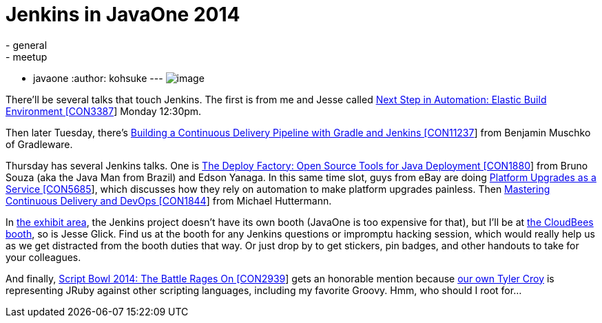= Jenkins in JavaOne 2014
:nodeid: 510
:created: 1411601124
:tags:
  - general
  - meetup
  - javaone
:author: kohsuke
---
image:https://jenkins-ci.org/sites/default/files/images/JavaOne.png[image] +


There'll be several talks that touch Jenkins. The first is from me and Jesse called https://oracleus.activeevents.com/2014/connect/sessionDetail.ww?SESSION_ID=3387[Next Step in Automation: Elastic Build Environment [CON3387]] Monday 12:30pm. +

Then later Tuesday, there's https://oracleus.activeevents.com/2014/connect/sessionDetail.ww?SESSION_ID=11237[Building a Continuous Delivery Pipeline with Gradle and Jenkins [CON11237]] from Benjamin Muschko of Gradleware. +

Thursday has several Jenkins talks. One is https://oracleus.activeevents.com/2014/connect/sessionDetail.ww?SESSION_ID=1880[The Deploy Factory: Open Source Tools for Java Deployment [CON1880]] from Bruno Souza (aka the Java Man from Brazil) and Edson Yanaga. In this same time slot, guys from eBay are doing https://oracleus.activeevents.com/2014/connect/sessionDetail.ww?SESSION_ID=5685[Platform Upgrades as a Service [CON5685]], which discusses how they rely on automation to make platform upgrades painless. Then https://oracleus.activeevents.com/2014/connect/sessionDetail.ww?SESSION_ID=1844[Mastering Continuous Delivery and DevOps [CON1844]] from Michael Huttermann. +

In https://www.oracle.com/javaone/exhibit.html[the exhibit area], the Jenkins project doesn't have its own booth (JavaOne is too expensive for that), but I'll be at https://www.oracle.com/us/assets/javaone-14-hilton-exhibits-2023244.pdf[the CloudBees booth], so is Jesse Glick. Find us at the booth for any Jenkins questions or impromptu hacking session, which would really help us as we get distracted from the booth duties that way. Or just drop by to get stickers, pin badges, and other handouts to take for your colleagues. +

And finally, https://oracleus.activeevents.com/2014/connect/sessionDetail.ww?SESSION_ID=2939[Script Bowl 2014: The Battle Rages On [CON2939]] gets an honorable mention because https://twitter.com/agentdero[our own Tyler Croy] is representing JRuby against other scripting languages, including my favorite Groovy. Hmm, who should I root for...
